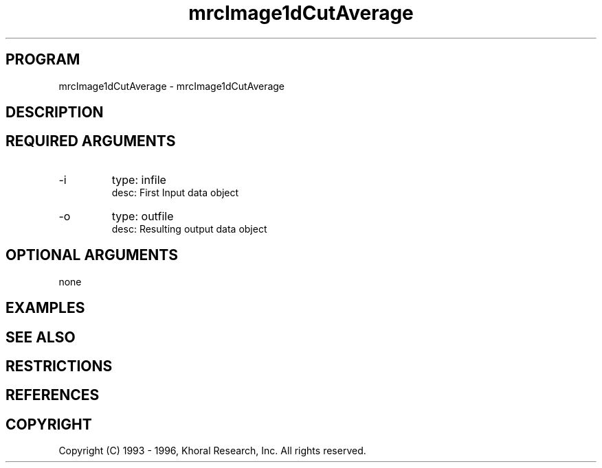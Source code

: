 .TH "mrcImage1dCutAverage" "EOS" "COMMANDS" "" "Mar 16, 1998"
.SH PROGRAM
mrcImage1dCutAverage \- mrcImage1dCutAverage
.syntax EOS mrcImage1dCutAverage
.SH DESCRIPTION
.SH "REQUIRED ARGUMENTS"
.IP -i 7
type: infile
.br
desc: First Input data object
.br
.IP -o 7
type: outfile
.br
desc: Resulting output data object
.br
.sp
.SH "OPTIONAL ARGUMENTS"
none
.sp
.SH EXAMPLES
.SH "SEE ALSO"
.SH RESTRICTIONS 
.SH REFERENCES 
.SH COPYRIGHT
Copyright (C) 1993 - 1996, Khoral Research, Inc.  All rights reserved.

